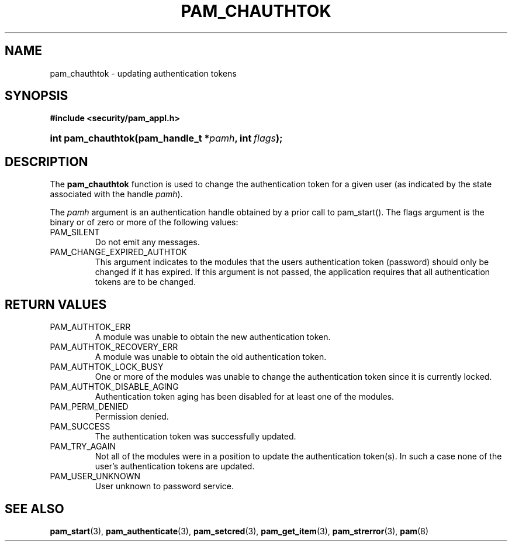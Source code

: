 .\" ** You probably do not want to edit this file directly **
.\" It was generated using the DocBook XSL Stylesheets (version 1.69.1).
.\" Instead of manually editing it, you probably should edit the DocBook XML
.\" source for it and then use the DocBook XSL Stylesheets to regenerate it.
.TH "PAM_CHAUTHTOK" "3" "05/04/2006" "Linux\-PAM Manual" "Linux\-PAM Manual"
.\" disable hyphenation
.nh
.\" disable justification (adjust text to left margin only)
.ad l
.SH "NAME"
pam_chauthtok \- updating authentication tokens
.SH "SYNOPSIS"
.PP
\fB#include <security/pam_appl.h>\fR
.HP 18
\fBint\ \fBpam_chauthtok\fR\fR\fB(\fR\fBpam_handle_t\ *\fR\fB\fIpamh\fR\fR\fB, \fR\fBint\ \fR\fB\fIflags\fR\fR\fB);\fR
.SH "DESCRIPTION"
.PP
The
\fBpam_chauthtok\fR
function is used to change the authentication token for a given user (as indicated by the state associated with the handle
\fIpamh\fR).
.PP
The
\fIpamh\fR
argument is an authentication handle obtained by a prior call to pam_start(). The flags argument is the binary or of zero or more of the following values:
.TP
PAM_SILENT
Do not emit any messages.
.TP
PAM_CHANGE_EXPIRED_AUTHTOK
This argument indicates to the modules that the users authentication token (password) should only be changed if it has expired. If this argument is not passed, the application requires that all authentication tokens are to be changed.
.SH "RETURN VALUES"
.TP
PAM_AUTHTOK_ERR
A module was unable to obtain the new authentication token.
.TP
PAM_AUTHTOK_RECOVERY_ERR
A module was unable to obtain the old authentication token.
.TP
PAM_AUTHTOK_LOCK_BUSY
One or more of the modules was unable to change the authentication token since it is currently locked.
.TP
PAM_AUTHTOK_DISABLE_AGING
Authentication token aging has been disabled for at least one of the modules.
.TP
PAM_PERM_DENIED
Permission denied.
.TP
PAM_SUCCESS
The authentication token was successfully updated.
.TP
PAM_TRY_AGAIN
Not all of the modules were in a position to update the authentication token(s). In such a case none of the user's authentication tokens are updated.
.TP
PAM_USER_UNKNOWN
User unknown to password service.
.SH "SEE ALSO"
.PP
\fBpam_start\fR(3),
\fBpam_authenticate\fR(3),
\fBpam_setcred\fR(3),
\fBpam_get_item\fR(3),
\fBpam_strerror\fR(3),
\fBpam\fR(8)
